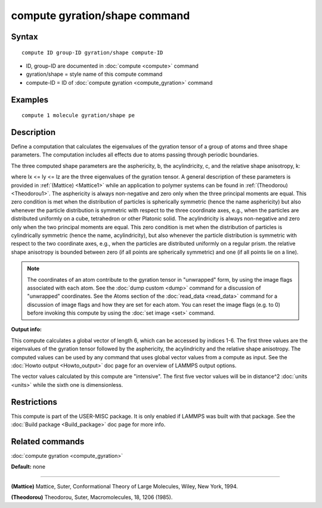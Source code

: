 .. index:: compute gyration/shape

compute gyration/shape command
==============================

Syntax
""""""


.. parsed-literal::

   compute ID group-ID gyration/shape compute-ID

* ID, group-ID are documented in :doc:`compute <compute>` command
* gyration/shape = style name of this compute command
* compute-ID = ID of :doc:`compute gyration <compute_gyration>` command

Examples
""""""""


.. parsed-literal::

   compute 1 molecule gyration/shape pe

Description
"""""""""""

Define a computation that calculates the eigenvalues of the gyration tensor of a
group of atoms and three shape parameters. The computation includes all effects
due to atoms passing through periodic boundaries.

The three computed shape parameters are the asphericity, b, the acylindricity, c,
and the relative shape anisotropy, k:

.. image:: Eqs/compute_shape_parameters.jpg
   :align: center

where lx <= ly <= lz are the three eigenvalues of the gyration tensor. A general description 
of these parameters is provided in :ref:`(Mattice) <Mattice1>` while an application to polymer systems 
can be found in :ref:`(Theodorou) <Theodorou1>`.
The asphericity  is always non-negative and zero only when the three principal
moments are equal. This zero condition is met when the distribution of particles
is spherically symmetric (hence the name asphericity) but also whenever the particle
distribution is symmetric with respect to the three coordinate axes, e.g.,
when the particles are distributed uniformly on a cube, tetrahedron or other Platonic
solid. The acylindricity is always non-negative and zero only when the two principal
moments are equal. This zero condition is met when the distribution of particles is
cylindrically symmetric (hence the name, acylindricity), but also whenever the particle
distribution is symmetric with respect to the two coordinate axes, e.g., when the
particles are distributed uniformly on a regular prism. the relative shape anisotropy
is bounded between zero (if all points are spherically symmetric) and one
(if all points lie on a line).

.. note::

   The coordinates of an atom contribute to the gyration tensor in
   "unwrapped" form, by using the image flags associated with each atom.
   See the :doc:`dump custom <dump>` command for a discussion of "unwrapped"
   coordinates. See the Atoms section of the :doc:`read_data <read_data>`
   command for a discussion of image flags and how they are set for each
   atom.  You can reset the image flags (e.g. to 0) before invoking this
   compute by using the :doc:`set image <set>` command.

**Output info:**

This compute calculates a global vector of
length 6, which can be accessed by indices 1-6. The first three values are the
eigenvalues of the gyration tensor followed by the asphericity, the acylindricity
and the relative shape anisotropy.  The computed values can be used by any command
that uses global  vector values from a compute as input.  See the :doc:`Howto output <Howto_output>` doc page for an overview of LAMMPS output
options.

The vector values calculated by this compute are
"intensive".  The first five vector values will be in
distance\^2 :doc:`units <units>` while the sixth one is dimensionless.

Restrictions
""""""""""""


This compute is part of the USER-MISC package.  It is only enabled if
LAMMPS was built with that package.  See the :doc:`Build package <Build_package>` doc page for more info.

Related commands
""""""""""""""""

:doc:`compute gyration <compute_gyration>`

**Default:** none


----------


.. _Mattice1:



**(Mattice)** Mattice, Suter, Conformational Theory of Large Molecules, Wiley, New York, 1994.

.. _Theodorou1:



**(Theodorou)** Theodorou, Suter, Macromolecules, 18, 1206 (1985).
